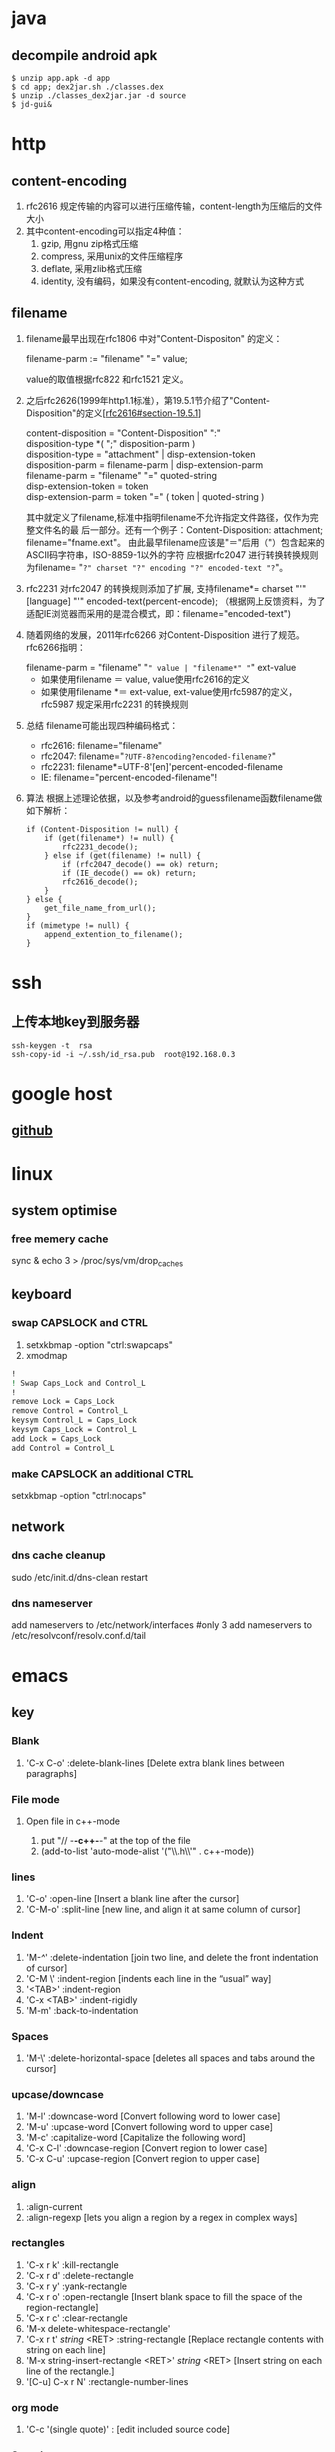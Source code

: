* java
** decompile android apk
   #+BEGIN_SRC shell
     $ unzip app.apk -d app
     $ cd app; dex2jar.sh ./classes.dex
     $ unzip ./classes_dex2jar.jar -d source
     $ jd-gui&
   #+END_SRC

* http
** content-encoding
 1. rfc2616 规定传输的内容可以进行压缩传输，content-length为压缩后的文件大小
 2. 其中content-encoding可以指定4种值：
    1) gzip, 用gnu zip格式压缩
    2) compress, 采用unix的文件压缩程序
    3) deflate, 采用zlib格式压缩
    4) identity, 没有编码，如果没有content-encoding, 就默认为这种方式
** filename
 1. filename最早出现在rfc1806 中对"Content-Dispositon" 的定义：
    #+BEGIN_VERSE
    filename-parm := "filename" "=" value;
    #+END_VERSE
    value的取值根据rfc822 和rfc1521 定义。
 2. 之后rfc2626(1999年http1.1标准），第19.5.1节介绍了"Content-Disposition"的定义[[[http://tools.ietf.org/html/rfc2616#section-19.5.1][rfc2616#section-19.5.1]]]
    #+BEGIN_VERSE
    content-disposition = "Content-Disposition" ":"
    disposition-type *( ";" disposition-parm )
    disposition-type = "attachment" | disp-extension-token
    disposition-parm = filename-parm | disp-extension-parm
    filename-parm = "filename" "=" quoted-string
    disp-extension-token = token
    disp-extension-parm = token "=" ( token | quoted-string )
    #+END_VERSE
   其中就定义了filename,标准中指明filename不允许指定文件路径，仅作为完整文件名的最
   后一部分。还有一个例子：Content-Disposition: attachment; filename="fname.ext"。
   由此最早filename应该是"＝"后用（"）包含起来的ASCII码字符串，ISO-8859-1以外的字符
   应根据rfc2047 进行转换转换规则为filename= "=?" charset "?" encoding "?" encoded-text "?="。
 3. rfc2231 对rfc2047 的转换规则添加了扩展, 支持filename*= charset "'" [language] "'" encoded-text(percent-encode);
   （根据网上反馈资料，为了适配IE浏览器而采用的是混合模式，即：filename="encoded-text")
 4. 随着网络的发展，2011年rfc6266 对Content-Disposition 进行了规范。rfc6266指明：
    #+BEGIN_VERSE
    filename-parm = "filename" "=" value | "filename*" "=" ext-value
    #+END_VERSE
    - 如果使用filename ＝ value, value使用rfc2616的定义
    - 如果使用filename *＝ ext-value, ext-value使用rfc5987的定义，rfc5987 规定采用rfc2231 的转换规则

 5. 总结
   filename可能出现四种编码格式：
    - rfc2616: filename="filename"
    - rfc2047: filename="=?UTF-8?encoding?encoded-filename?="
    - rfc2231: filename*=UTF-8'[en]'percent-encoded-filename
    - IE:      filename="percent-encoded-filename"!

 6. 算法
   根据上述理论依据，以及参考android的guessfilename函数filename做如下解析：
   #+BEGIN_SRC c++
     if (Content-Disposition != null) {
         if (get(filename*) != null) {
             rfc2231_decode();
         } else if (get(filename) != null) {
             if (rfc2047_decode() == ok) return;
             if (IE_decode() == ok) return;
             rfc2616_decode();
         }
     } else {
         get_file_name_from_url();
     }
     if (mimetype != null) {
         append_extention_to_filename();
     }
   #+END_SRC

* ssh
** 上传本地key到服务器
#+BEGIN_SRC shell
  ssh-keygen -t  rsa
  ssh-copy-id -i ~/.ssh/id_rsa.pub  root@192.168.0.3
#+end_src
* google host
** [[https://github.com/racaljk/hosts/blob/master/hosts][github]]
* linux
** system optimise
*** free memery cache
sync & echo 3 > /proc/sys/vm/drop_caches
** keyboard
*** swap CAPSLOCK and CTRL
1. setxkbmap -option "ctrl:swapcaps"
2. xmodmap
#+BEGIN_SRC sh
  !
  ! Swap Caps_Lock and Control_L
  !
  remove Lock = Caps_Lock
  remove Control = Control_L
  keysym Control_L = Caps_Lock
  keysym Caps_Lock = Control_L
  add Lock = Caps_Lock
  add Control = Control_L
#+END_SRC
*** make CAPSLOCK an additional CTRL
setxkbmap -option "ctrl:nocaps"
** network
*** dns cache cleanup
sudo /etc/init.d/dns-clean restart
*** dns nameserver
add nameservers to /etc/network/interfaces #only 3
add nameservers to /etc/resolvconf/resolv.conf.d/tail
* emacs
** key
*** Blank
1. 'C-x C-o' :delete-blank-lines [Delete extra blank lines between paragraphs]
*** File mode
**** Open file in c++-mode
1. put "// -*-c++-*-" at the top of the file
2. (add-to-list 'auto-mode-alist '("\\.h\\'" . c++-mode))
*** lines
1. 'C-o' :open-line [Insert a blank line after the cursor]
2. 'C-M-o' :split-line [new line, and align it at same column of cursor]
*** Indent
1. 'M-/^/' :delete-indentation [join two line, and delete the front indentation of cursor]
2. 'C-M \' :indent-region [indents each line in the “usual” way]
3. '<TAB>' :indent-region
4. 'C-x <TAB>' :indent-rigidly
5. 'M-m' :back-to-indentation
*** Spaces
1. 'M-\' :delete-horizontal-space [deletes all spaces and tabs around the cursor]
*** upcase/downcase
1. 'M-l' :downcase-word [Convert following word to lower case]
2. 'M-u' :upcase-word [Convert following word to upper case]
3. 'M-c' :capitalize-word [Capitalize the following word]
4. 'C-x C-l' :downcase-region [Convert region to lower case]
5. 'C-x C-u' :upcase-region [Convert region to upper case]
*** align
1. :align-current
2. :align-regexp [lets you align a region by a regex in complex ways]
*** rectangles
1. 'C-x r k' :kill-rectangle
2. 'C-x r d' :delete-rectangle
3. 'C-x r y' :yank-rectangle
4. 'C-x r o' :open-rectangle [Insert blank space to fill the space of the region-rectangle]
5. 'C-x r c' :clear-rectangle
6. 'M-x delete-whitespace-rectangle'
7. 'C-x r t' /string/ <RET> :string-rectangle [Replace rectangle contents with string on each line]
8. 'M-x string-insert-rectangle <RET>' /string/ <RET> [Insert string on each line of the rectangle.]
9. '[C-u] C-x r N' :rectangle-number-lines
*** org mode
1. 'C-c '(single quote)' : [edit included source code]
*** Search
1. 'C-M-s' : [regex i-search]
2. 'M-c' : [Typing M-c within an incremental search toggles the case sensitivity of that search.]
